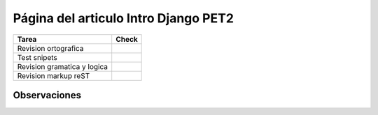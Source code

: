 
Página del articulo Intro Django PET2
=====================================

.. csv-table::
    :header:  Tarea,Check

    Revision ortografica,
    Test snipets,
    Revision gramatica y logica,
    Revision markup reST,


Observaciones
-------------

